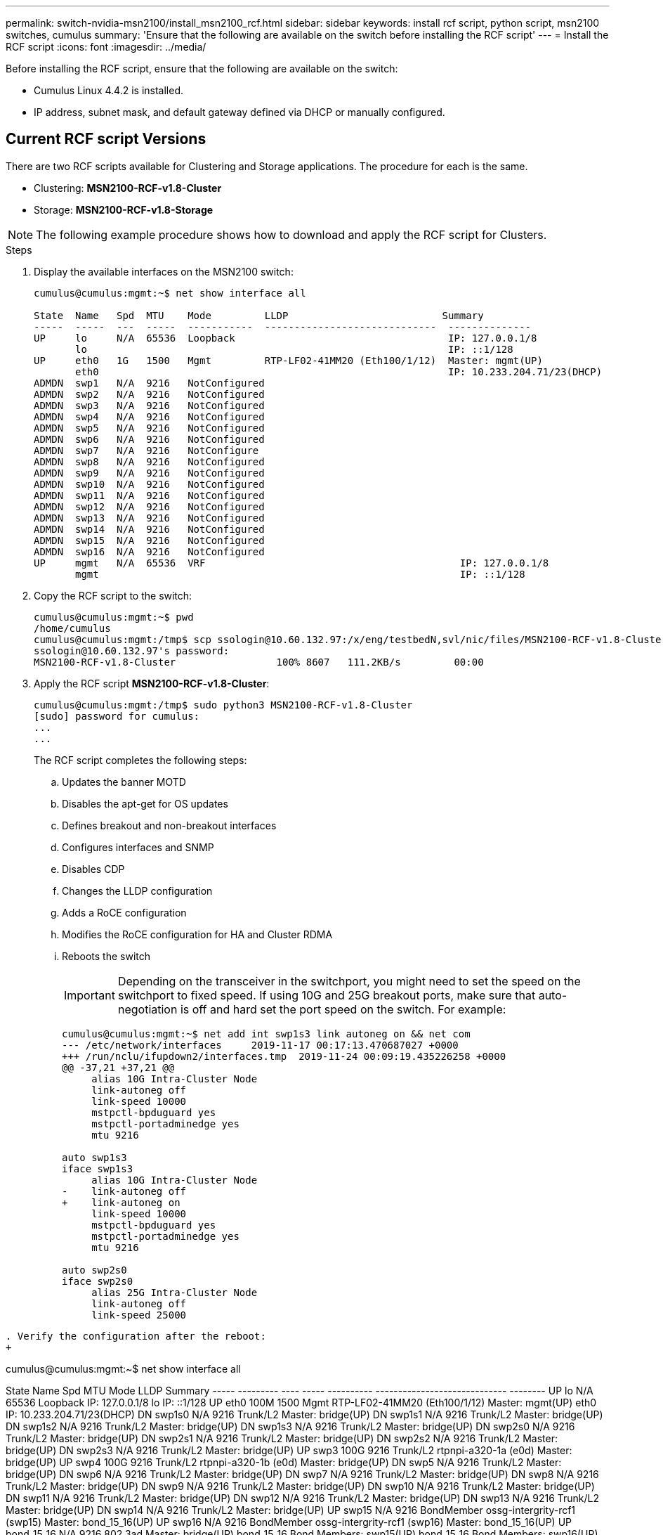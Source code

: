 ---
permalink: switch-nvidia-msn2100/install_msn2100_rcf.html
sidebar: sidebar
keywords: install rcf script, python script, msn2100 switches, cumulus
summary: 'Ensure that the following are available on the switch before installing the RCF script'
---
= Install the RCF script
:icons: font
:imagesdir: ../media/

[.lead]
Before installing the RCF script, ensure that the following are available on the switch:

* Cumulus Linux 4.4.2 is installed.
* IP address, subnet mask, and default gateway defined via DHCP or manually configured.

== Current RCF script Versions
There are two RCF scripts available for Clustering and Storage applications. The procedure for each is the same.

* Clustering:  *MSN2100-RCF-v1.8-Cluster*
* Storage: *MSN2100-RCF-v1.8-Storage*


NOTE: The following example procedure shows how to download and apply the RCF script for Clusters.

.Steps
. Display the available interfaces on the MSN2100 switch:
+
----
cumulus@cumulus:mgmt:~$ net show interface all

State  Name   Spd  MTU    Mode         LLDP                          Summary
-----  -----  ---  -----  -----------  -----------------------------  --------------
UP     lo     N/A  65536  Loopback                                    IP: 127.0.0.1/8
       lo                                                             IP: ::1/128
UP     eth0   1G   1500   Mgmt         RTP-LF02-41MM20 (Eth100/1/12)  Master: mgmt(UP)
       eth0                                                           IP: 10.233.204.71/23(DHCP)
ADMDN  swp1   N/A  9216   NotConfigured
ADMDN  swp2   N/A  9216   NotConfigured
ADMDN  swp3   N/A  9216   NotConfigured
ADMDN  swp4   N/A  9216   NotConfigured
ADMDN  swp5   N/A  9216   NotConfigured
ADMDN  swp6   N/A  9216   NotConfigured
ADMDN  swp7   N/A  9216   NotConfigure
ADMDN  swp8   N/A  9216   NotConfigured
ADMDN  swp9   N/A  9216   NotConfigured
ADMDN  swp10  N/A  9216   NotConfigured
ADMDN  swp11  N/A  9216   NotConfigured
ADMDN  swp12  N/A  9216   NotConfigured
ADMDN  swp13  N/A  9216   NotConfigured
ADMDN  swp14  N/A  9216   NotConfigured
ADMDN  swp15  N/A  9216   NotConfigured
ADMDN  swp16  N/A  9216   NotConfigured
UP     mgmt   N/A  65536  VRF                                           IP: 127.0.0.1/8
       mgmt                                                             IP: ::1/128
----
. Copy the RCF script to the switch:
+
----
cumulus@cumulus:mgmt:~$ pwd
/home/cumulus
cumulus@cumulus:mgmt:/tmp$ scp ssologin@10.60.132.97:/x/eng/testbedN,svl/nic/files/MSN2100-RCF-v1.8-Cluster
ssologin@10.60.132.97's password:
MSN2100-RCF-v1.8-Cluster                 100% 8607   111.2KB/s         00:00
----
. Apply the RCF script *MSN2100-RCF-v1.8-Cluster*:
+
----
cumulus@cumulus:mgmt:/tmp$ sudo python3 MSN2100-RCF-v1.8-Cluster
[sudo] password for cumulus:
...
...
----
+
The RCF script completes the following steps:
+
.. Updates the banner MOTD
.. Disables the apt-get for OS updates
.. Defines breakout and non-breakout interfaces
.. Configures interfaces and SNMP
.. Disables CDP
.. Changes the LLDP configuration
.. Adds a RoCE configuration
.. Modifies the RoCE configuration for HA and Cluster RDMA
.. Reboots the switch
+
IMPORTANT: Depending on the transceiver in the switchport, you might need to set the speed on the switchport to fixed speed. If using 10G and 25G breakout ports, make sure that auto-negotiation is off and hard set the port speed on the switch. For example:
+
----
cumulus@cumulus:mgmt:~$ net add int swp1s3 link autoneg on && net com
--- /etc/network/interfaces     2019-11-17 00:17:13.470687027 +0000
+++ /run/nclu/ifupdown2/interfaces.tmp  2019-11-24 00:09:19.435226258 +0000
@@ -37,21 +37,21 @@
     alias 10G Intra-Cluster Node
     link-autoneg off
     link-speed 10000
     mstpctl-bpduguard yes
     mstpctl-portadminedge yes
     mtu 9216

auto swp1s3
iface swp1s3
     alias 10G Intra-Cluster Node
-    link-autoneg off
+    link-autoneg on
     link-speed 10000
     mstpctl-bpduguard yes
     mstpctl-portadminedge yes
     mtu 9216

auto swp2s0
iface swp2s0
     alias 25G Intra-Cluster Node
     link-autoneg off
     link-speed 25000
----
----
. Verify the configuration after the reboot:
+
----
cumulus@cumulus:mgmt:~$ net show interface all

State  Name      Spd   MTU    Mode       LLDP                          Summary
-----  --------- ----  -----  ---------- ----------------------------- --------
UP     lo        N/A   65536  Loopback                                 IP: 127.0.0.1/8
      lo                                                               IP: ::1/128
UP    eth0       100M  1500   Mgmt       RTP-LF02-41MM20 (Eth100/1/12) Master: mgmt(UP)
      eth0                                                             IP: 10.233.204.71/23(DHCP)
DN    swp1s0     N/A   9216   Trunk/L2                                 Master: bridge(UP)
DN    swp1s1     N/A   9216   Trunk/L2                                 Master: bridge(UP)
DN    swp1s2     N/A   9216   Trunk/L2                                 Master: bridge(UP)
DN     swp1s3    N/A   9216   Trunk/L2                                 Master: bridge(UP)
DN     swp2s0    N/A   9216   Trunk/L2                                 Master: bridge(UP)
DN     swp2s1    N/A   9216   Trunk/L2                                 Master: bridge(UP)
DN     swp2s2    N/A   9216   Trunk/L2                                 Master: bridge(UP)
DN     swp2s3    N/A   9216   Trunk/L2                                 Master: bridge(UP)
UP     swp3      100G  9216   Trunk/L2    rtpnpi-a320-1a (e0d)         Master: bridge(UP)
UP     swp4      100G  9216   Trunk/L2    rtpnpi-a320-1b (e0d)         Master: bridge(UP)
DN     swp5      N/A   9216   Trunk/L2                                 Master: bridge(UP)
DN     swp6      N/A   9216   Trunk/L2                                 Master: bridge(UP)
DN     swp7      N/A   9216   Trunk/L2                                 Master: bridge(UP)
DN     swp8      N/A   9216   Trunk/L2                                 Master: bridge(UP)
DN     swp9      N/A   9216   Trunk/L2                                 Master: bridge(UP)
DN     swp10     N/A   9216   Trunk/L2                                 Master: bridge(UP)
DN     swp11     N/A   9216   Trunk/L2                                 Master: bridge(UP)
DN     swp12     N/A   9216   Trunk/L2                                 Master: bridge(UP)
DN     swp13     N/A   9216   Trunk/L2                                 Master: bridge(UP)
DN     swp14     N/A   9216   Trunk/L2                                 Master: bridge(UP)
UP     swp15     N/A   9216   BondMember  ossg-intergrity-rcf1 (swp15) Master: bond_15_16(UP)
UP     swp16     N/A   9216   BondMember  ossg-intergrity-rcf1 (swp16) Master: bond_15_16(UP)
UP     bond_15_16 N/A  9216   802.3ad                                  Master: bridge(UP)
      bond_15_16                                                       Bond Members: swp15(UP)
      bond_15_16                                                       Bond Members: swp16(UP)
UP    bridge     N/A   9216   Bridge/L2
UP     mgmt      N/A   65536  VRF                                      IP: 127.0.0.1/8
       mgmt                                                            IP: ::1/128
cumulus@cumulus:mgmt:~$ net show roce config
RoCE mode.......... lossless
Congestion Control:
  Enabled SPs.... 0 2 5
  Mode........... ECN
  Min Threshold.. 150 KB
  Max Threshold.. 1500 KB
PFC:
  Status......... enabled
  Enabled SPs.... 2 5
  Interfaces......... swp10-16,swp1s0-3,swp2s0-3,swp3-9

DSCP                     802.1p  switch-priority
-----------------------  ------  ---------------
0 1 2 3 4 5 6 7               0                0
8 9 10 11 12 13 14 15         1                1
16 17 18 19 20 21 22 23       2                2
24 25 26 27 28 29 30 31       3                3
32 33 34 35 36 37 38 39       4                4
40 41 42 43 44 45 46 47       5                5
48 49 50 51 52 53 54 55       6                6
56 57 58 59 60 61 62 63       7                7

switch-priority  TC  ETS
---------------  --  --------
0 1 3 4 6 7       0  DWRR 28%
2                 2  DWRR 28%
5                 5  DWRR 43%
----
. Verify ??
`network show interface pluggables`
+
----
cumulus@cumulus:mgmt:~$ network show interface pluggables

Interface  Identifier     Vendor Name     Vendor PN         Vendor SN       Vendor Rev
---------  -------------  --------------  ----------------  --------------  ----------
swp1       0x11 (QSFP28)  Mellanox        MCP1600-C002E30D  MT1849VS01978   A2
swp2       0x11 (QSFP28)  Mellanox        MCP1600-C002E30N  MT1849VS01967   A2
----
*Is this output correct?*
. Verify that the nodes each have a connection to each switch:
`network show lldp`
+
----
cumulus@cumulus:mgmt:~$ network show lldp

LocalPort  Speed  Mode        RemoteHost                  RemotePort
---------  -----  ----------  --------------------------  -----------
swp1       100G   Trunk/L2    sw1                         e0d
swp2       100G   Trunk/L2    sw2                         e0d
swp15      100G   BondMember  sw1                         swp15
swp16      100G   BondMember  sw1                         swp16
----
*Is this output correct?*
. Verify the health of cluster ports on the cluster.
.. Verify that e0d ports are up and healthy across all nodes in the cluster: `network port show -role cluster`
+
----
cluster1::*> network port show -role cluster

Node: node1
                                                                       Ignore
                                                  Speed(Mbps) Health   Health
Port      IPspace      Broadcast Domain Link MTU  Admin/Oper  Status   Status
--------- ------------ ---------------- ---- ---- ----------- -------- ------
e0a       Cluster      Cluster          up   9000  auto/10000 healthy  false
e0b       Cluster      Cluster          up   9000  auto/10000 healthy  false

Node: node2
                                                                       Ignore
                                                  Speed(Mbps) Health   Health
Port      IPspace      Broadcast Domain Link MTU  Admin/Oper  Status   Status
--------- ------------ ---------------- ---- ---- ----------- -------- ------
e0a       Cluster      Cluster          up   9000  auto/10000 healthy  false
e0b       Cluster      Cluster          up   9000  auto/10000 healthy  false


4 entries were displayed.
----
+
.. Verify the switch health from the cluster (this might not show switch sw2, since LIFs are not homed on e0d).
+
----
cluster1::*> network device-discovery show -protocol lldp
Node/       Local  Discovered
Protocol    Port   Device (LLDP: ChassisID)  Interface            Platform
----------- ------ ------------------------- -------------------- -------------
node1/lldp
            e0a    sw1                       Ethernet1/swp1       MSN2100-CB2RC
            e0d    sw2                       Ethernet1/swp2       MSN2100-CB2RC

node2/lldp
            e0a    sw1                       Ethernet1/swp1       MSN2100-CB2RC
            e0d    sw2                       Ethernet1/swp2       MSN2100-CB2RC

4 entries were displayed.


cluster1::*> system cluster-switch show -is-monitoring-enabled-operational true
Switch                      Type               Address          Model
--------------------------- ------------------ ---------------- -----
sw1                         cluster-network    10.233.205.90    MSN2100-CB2RC
     Serial Number: MNXXXXXXGD
      Is Monitored: true
            Reason: None
  Software Version: Cumulus Linux 4.4.2
    Version Source: LLDP

sw2                         cluster-network    10.233.205.91    MSN2100-CB2RC
     Serial Number: MNCXXXXXXGS
      Is Monitored: true
            Reason: None
  Software Version: Cumulus Linux 4.4.2
    Version Source: LLDP

2 entries were displayed.
----
*Is this output correct?*
+
